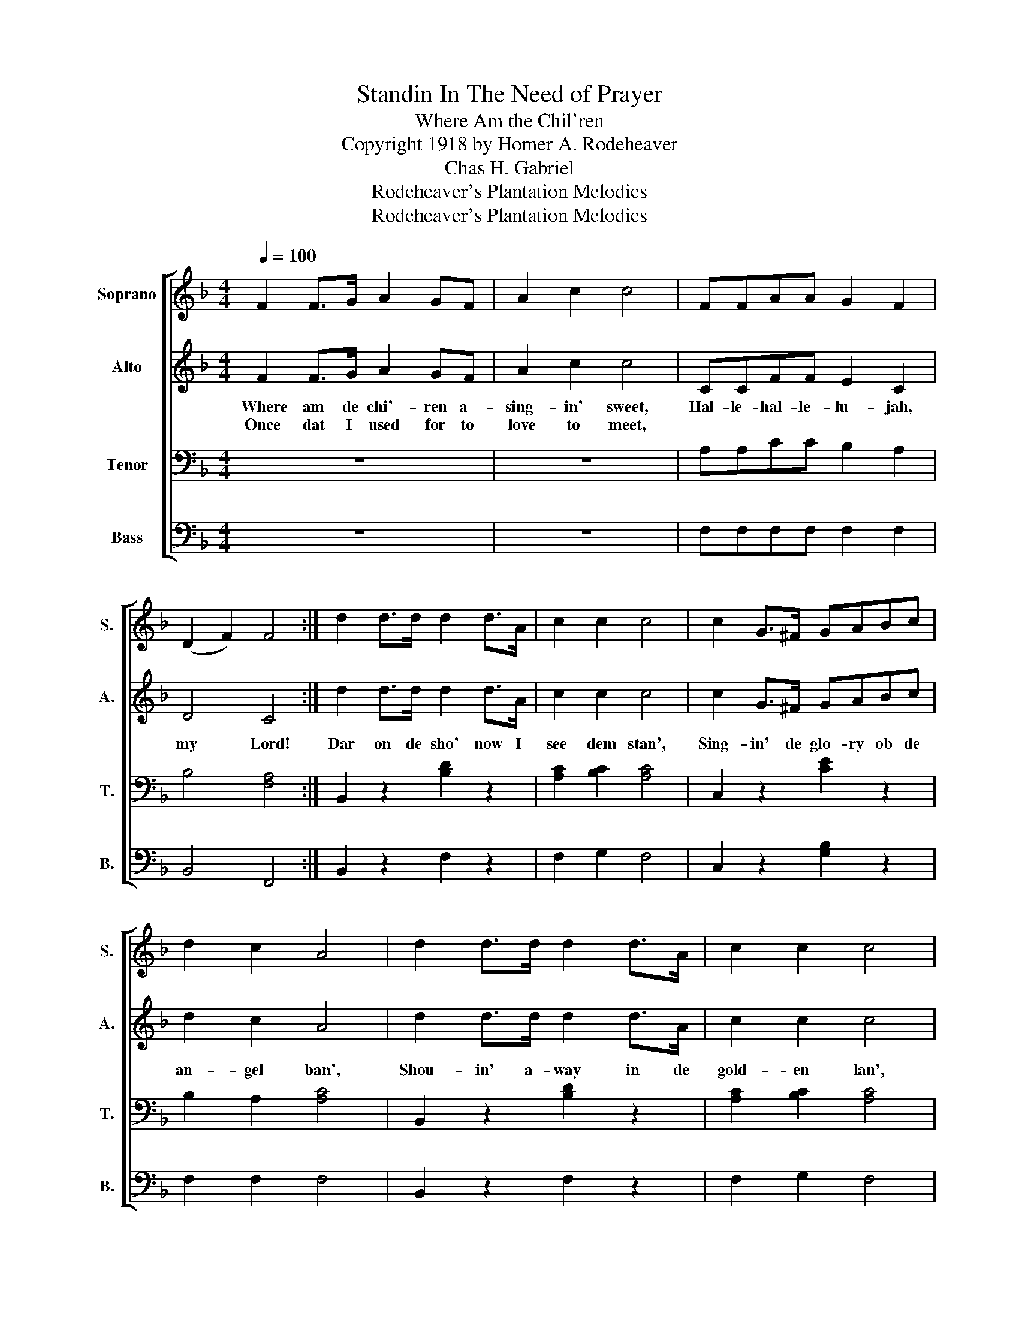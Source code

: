 X:1
T:Standin In The Need of Prayer
T:Where Am the Chil'ren
T:Copyright 1918 by Homer A. Rodeheaver
T:Chas H. Gabriel
T:Rodeheaver's Plantation Melodies
T:Rodeheaver's Plantation Melodies
Z:Rodeheaver's Plantation Melodies
%%score [ 1 2 3 4 ]
L:1/8
Q:1/4=100
M:4/4
K:F
V:1 treble nm="Soprano" snm="S."
V:2 treble nm="Alto" snm="A."
V:3 bass nm="Tenor" snm="T."
V:4 bass nm="Bass" snm="B."
V:1
 F2 F>G A2 GF | A2 c2 c4 | FFAA G2 F2 | (D2 F2) F4 :| d2 d>d d2 d>A | c2 c2 c4 | c2 G>^F GABc | %7
 d2 c2 A4 | d2 d>d d2 d>A | c2 c2 c4 | ccAA G2 F2 | (D2 F2) F2 |:"^CHORUS" c2 | F2 A6 | A2 c6 | %15
 c2 G2 G2 d2 | d2 c2 A2 c2 | F2 A6 | A2 c6 |1 c2 G2 e3 d | c2 c2 c2 :|2 c2 B2 A3 G | F6 z2 |] %23
V:2
 F2 F>G A2 GF | A2 c2 c4 | CCFF E2 C2 | D4 C4 :| d2 d>d d2 d>A | c2 c2 c4 | c2 G>^F GABc | %7
w: Where am de chi'- ren a-|sing- in' sweet,|Hal- le- hal- le- lu- jah,|my Lord!|Dar on de sho' now I|see dem stan',|Sing- in' de glo- ry ob de|
w: Once dat I used for to|love to meet,||||||
 d2 c2 A4 | d2 d>d d2 d>A | c2 c2 c4 | FFFF C2 C2 | D4 C2 |: E2 | F2 F6 | F2 F6 | E2 E2 E2 E2 | %16
w: an- gel ban',|Shou- in' a- way in de|gold- en lan',|Hal- le- hal- le- lu- jah,|my Lord!|Den,|chil- 'ren,|chil- 'ren,|chil- 'ren, meet me|
w: |||||||||
 F2 F2 F2 F2 | F2 F6 | F2 F6 |1 E2 E2 G3 F | E2 c2 c2 :|2 E2 E2 F3 C | C6 z2 |] %23
w: in de King- dom;|Chil- 'ren,|chil- 'ren,|Meet me ob- er|dar! den, den,|Meet me ob- er|dar!|
w: |||||||
V:3
 z8 | z8 | A,A,CC B,2 A,2 | B,4 [F,A,]4 :| B,,2 z2 [B,D]2 z2 | [A,C]2 [B,C]2 [A,C]4 | %6
 C,2 z2 [CE]2 z2 | B,2 A,2 [A,C]4 | B,,2 z2 [B,D]2 z2 | [A,C]2 [B,C]2 [A,C]4 | A,A,CC B,2 A,2 | %11
 B,4 A,2 |: B,2 | A,2 C6 | C2 A,6 | G,2 C2 C2 B,2 | B,2 A,2 C2 A,2 | A,2 C6 | C2 A,6 |1 %19
 C2 C2 C3 =B, | C2 C2 C2 :|2 G,2 D2 C3 B, | [F,A,]6 z2 |] %23
V:4
 z8 | z8 | F,F,F,F, F,2 F,2 | B,,4 F,,4 :| B,,2 z2 F,2 z2 | F,2 G,2 F,4 | C,2 z2 [G,B,]2 z2 | %7
 F,2 F,2 F,4 | B,,2 z2 F,2 z2 | F,2 G,2 F,4 | F,F,F,F, F,2 F,2 | B,,4 F,2 |: C,2 | F,2 F,6 | %14
 F,2 F,6 | C,2 C,2 C,2 C,2 | F,2 F,2 F,2 F,2 | F,2 F,6 | %18
"_1. Where am de chil'ren a singin' sweet, Halle-hallelujah, my Lord!\n    Once dat I used fot to love to meet, Halle-hallelujah, my Lord!\n    Dar on de sho' now I see dem stan', Singin' de glory ob de angel ban',\n    Shoutin' away in de golden lan', Halle-hallelujah, my Lord! \n\n2. Loud in de meetin' day used ter shout, Halle-hallelujah, my Lord!\n    \"Neber de light ob de Lamb go out!\", Halle-hallelujah, my Lord!\n    Way ober Jordan dey shout an' sing, Loud do de heab'ns wid de music ring,\n    Wearin' de robes ob a mighty King, Halle-hallelujah, my Lord!\n\n3. O may de good Lord abless my soul, Halle-hallelujah, my Lord!\n    Show me de way to de heab'nly goal, Halle-hallelujah, my Lord!\n    Wash'd in de blood ob de Lamb I'll fly Wid hallelujah to my home on high,\n    Dar wid de brodders no more to die, Halle-hallelujah, my Lord!" F,2 F,6 |1 %19
 G,2 G,2 G,3 G, | C,2 C2 C2 :|2 C,2 C,2 C,3 C, | F,,6 z2 |] %23

